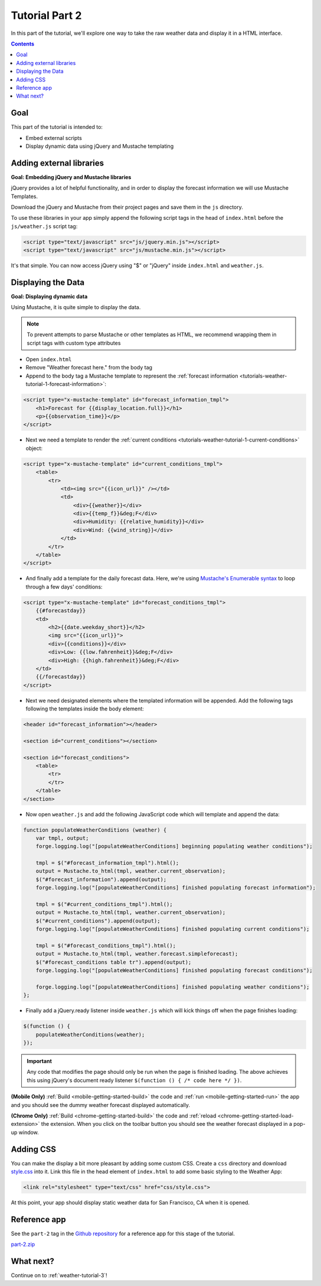 .. _weather-tutorial-2:

Tutorial Part 2
================

In this part of the tutorial, we'll explore one way to take the raw weather data and display it in a HTML interface.

.. contents::
   :backlinks: none

Goal
----
This part of the tutorial is intended to:

* Embed external scripts
* Display dynamic data using jQuery and Mustache templating

Adding external libraries
--------------------------------------------------------------------------------
**Goal: Embedding jQuery and Mustache libraries**

jQuery provides a lot of helpful functionality, and in order to display the forecast information we will use Mustache Templates.

Download the jQuery and Mustache from their project pages and save them in the ``js`` directory.

To use these libraries in your app simply append the following script tags in the head of ``index.html`` before the ``js/weather.js`` script tag:

.. code-block:: html

    <script type="text/javascript" src="js/jquery.min.js"></script>
    <script type="text/javascript" src="js/mustache.min.js"></script>

It's that simple. You can now access jQuery using "$" or "jQuery" inside ``index.html`` and ``weather.js``.

Displaying the Data
-------------------
**Goal: Displaying dynamic data**

Using Mustache, it is quite simple to display the data.

.. note:: To prevent attempts to parse Mustache or other templates as HTML, we recommend wrapping them in script tags with custom type attributes

* Open ``index.html``
* Remove "Weather forecast here." from the body tag
* Append to the body tag a Mustache template to represent the :ref:`forecast information <tutorials-weather-tutorial-1-forecast-information>`:

.. code-block:: html

    <script type="x-mustache-template" id="forecast_information_tmpl">
        <h1>Forecast for {{display_location.full}}</h1>
        <p>{{observation_time}}</p>
    </script>

* Next we need a template to render the :ref:`current conditions <tutorials-weather-tutorial-1-current-conditions>` object:

.. code-block:: html

    <script type="x-mustache-template" id="current_conditions_tmpl">
        <table>
            <tr>
                <td><img src="{{icon_url}}" /></td>
                <td>
                    <div>{{weather}}</div>
                    <div>{{temp_f}}&deg;F</div>
                    <div>Humidity: {{relative_humidity}}</div>
                    <div>Wind: {{wind_string}}</div>
                </td>
            </tr>
        </table>
    </script>

* And finally add a template for the daily forecast data. Here, we're using `Mustache's Enumerable syntax <https://github.com/janl/mustache.js>`_ to loop through a few days' conditions:

.. code-block:: html

    <script type="x-mustache-template" id="forecast_conditions_tmpl">
        {{#forecastday}}
        <td>
            <h2>{{date.weekday_short}}</h2>
            <img src="{{icon_url}}">
            <div>{{conditions}}</div>
            <div>Low: {{low.fahrenheit}}&deg;F</div>
            <div>High: {{high.fahrenheit}}&deg;F</div>
        </td>
        {{/forecastday}}
    </script>

* Next we need designated elements where the templated information will be appended. Add the following tags following the templates inside the body element:

.. code-block:: html

    <header id="forecast_information"></header>

    <section id="current_conditions"></section>

    <section id="forecast_conditions">
        <table>
            <tr>
            </tr>
        </table>
    </section>

* Now open ``weather.js`` and add the following JavaScript code which will template and append the data:

.. code-block:: js

    function populateWeatherConditions (weather) {
        var tmpl, output;
        forge.logging.log("[populateWeatherConditions] beginning populating weather conditions");

        tmpl = $("#forecast_information_tmpl").html();
        output = Mustache.to_html(tmpl, weather.current_observation);
        $("#forecast_information").append(output);
        forge.logging.log("[populateWeatherConditions] finished populating forecast information");

        tmpl = $("#current_conditions_tmpl").html();
        output = Mustache.to_html(tmpl, weather.current_observation);
        $("#current_conditions").append(output);
        forge.logging.log("[populateWeatherConditions] finished populating current conditions");

        tmpl = $("#forecast_conditions_tmpl").html();
        output = Mustache.to_html(tmpl, weather.forecast.simpleforecast);
        $("#forecast_conditions table tr").append(output);
        forge.logging.log("[populateWeatherConditions] finished populating forecast conditions");

        forge.logging.log("[populateWeatherConditions] finished populating weather conditions");
    };

* Finally add a jQuery.ready listener inside ``weather.js`` which will kick things off when the page finishes loading:

.. code-block:: js

    $(function () {
        populateWeatherConditions(weather);
    });

.. _weather-tutorial-1-ready-listener:

.. important:: Any code that modifies the page should only be run when the page is finished loading. The above achieves this using jQuery's document ready listener ``$(function () { /* code here */ })``.

**(Mobile Only)** :ref:`Build <mobile-getting-started-build>` the code and :ref:`run <mobile-getting-started-run>` the app and you should see the dummy weather forecast displayed automatically.

**(Chrome Only)** :ref:`Build <chrome-getting-started-build>` the code and :ref:`reload <chrome-getting-started-load-extension>` the extension.
When you click on the toolbar button you should see the weather forecast displayed in a pop-up window.

Adding CSS
-----------
You can make the display a bit more pleasant by adding some custom CSS.
Create a ``css`` directory and download `style.css <https://raw.github.com/trigger-corp/weather-app-demo/part-2/css/style.css>`_ into it.
Link this file in the head element of ``index.html`` to add some basic styling to the Weather App:

.. code-block:: html

    <link rel="stylesheet" type="text/css" href="css/style.css">

At this point, your app should display static weather data for San Francisco, CA when it is opened.

.. image:: /_static/images/part-1_weather.png
    :width: 200px

Reference app
-------------
See the ``part-2`` tag in the `Github repository <https://github.com/trigger-corp/weather-app-demo/tree/part-2>`_ for a reference app for this stage of the tutorial.

`part-2.zip <https://github.com/trigger-corp/weather-app-demo/zipball/part-2>`_

What next?
----------
Continue on to :ref:`weather-tutorial-3`!
